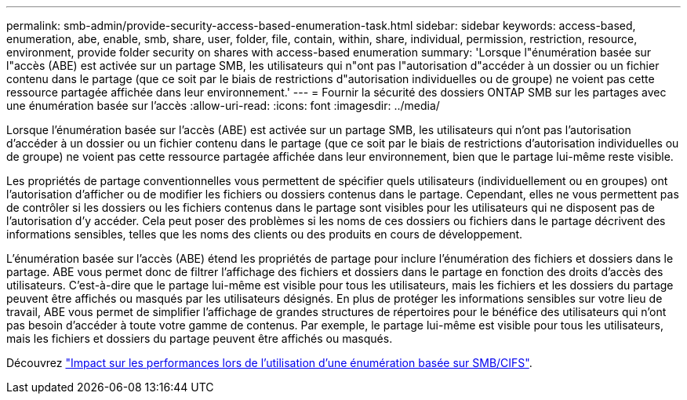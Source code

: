 ---
permalink: smb-admin/provide-security-access-based-enumeration-task.html 
sidebar: sidebar 
keywords: access-based, enumeration, abe, enable, smb, share, user, folder, file, contain, within, share, individual, permission, restriction, resource, environment, provide folder security on shares with access-based enumeration 
summary: 'Lorsque l"énumération basée sur l"accès (ABE) est activée sur un partage SMB, les utilisateurs qui n"ont pas l"autorisation d"accéder à un dossier ou un fichier contenu dans le partage (que ce soit par le biais de restrictions d"autorisation individuelles ou de groupe) ne voient pas cette ressource partagée affichée dans leur environnement.' 
---
= Fournir la sécurité des dossiers ONTAP SMB sur les partages avec une énumération basée sur l'accès
:allow-uri-read: 
:icons: font
:imagesdir: ../media/


[role="lead"]
Lorsque l'énumération basée sur l'accès (ABE) est activée sur un partage SMB, les utilisateurs qui n'ont pas l'autorisation d'accéder à un dossier ou un fichier contenu dans le partage (que ce soit par le biais de restrictions d'autorisation individuelles ou de groupe) ne voient pas cette ressource partagée affichée dans leur environnement, bien que le partage lui-même reste visible.

Les propriétés de partage conventionnelles vous permettent de spécifier quels utilisateurs (individuellement ou en groupes) ont l'autorisation d'afficher ou de modifier les fichiers ou dossiers contenus dans le partage. Cependant, elles ne vous permettent pas de contrôler si les dossiers ou les fichiers contenus dans le partage sont visibles pour les utilisateurs qui ne disposent pas de l'autorisation d'y accéder. Cela peut poser des problèmes si les noms de ces dossiers ou fichiers dans le partage décrivent des informations sensibles, telles que les noms des clients ou des produits en cours de développement.

L'énumération basée sur l'accès (ABE) étend les propriétés de partage pour inclure l'énumération des fichiers et dossiers dans le partage. ABE vous permet donc de filtrer l'affichage des fichiers et dossiers dans le partage en fonction des droits d'accès des utilisateurs. C'est-à-dire que le partage lui-même est visible pour tous les utilisateurs, mais les fichiers et les dossiers du partage peuvent être affichés ou masqués par les utilisateurs désignés. En plus de protéger les informations sensibles sur votre lieu de travail, ABE vous permet de simplifier l'affichage de grandes structures de répertoires pour le bénéfice des utilisateurs qui n'ont pas besoin d'accéder à toute votre gamme de contenus. Par exemple, le partage lui-même est visible pour tous les utilisateurs, mais les fichiers et dossiers du partage peuvent être affichés ou masqués.

Découvrez link:https://kb.netapp.com/Advice_and_Troubleshooting/Data_Storage_Software/ONTAP_OS/Performance_impact_when_using_CIFS_Access_Based_Enumeration["Impact sur les performances lors de l'utilisation d'une énumération basée sur SMB/CIFS"^].
